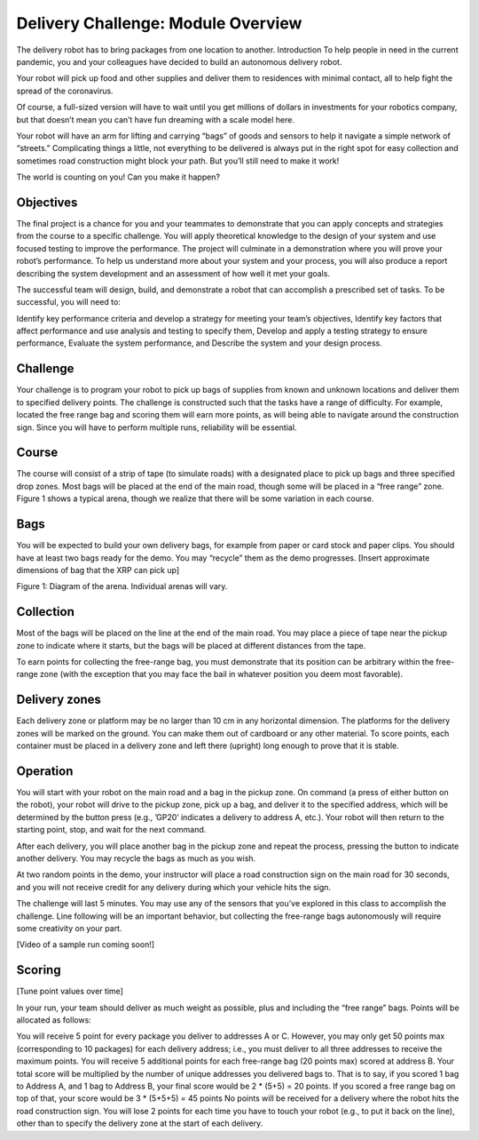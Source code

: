 Delivery Challenge: Module Overview 
===================================

.. image:: deliveryRobotImage.png

The delivery robot has to bring packages from one location to another.
Introduction
To help people in need in the current pandemic, you and your colleagues have decided to build
an autonomous delivery robot.

Your robot will pick up food and other supplies and deliver them to residences with minimal
contact, all to help fight the spread of the coronavirus.

Of course, a full-sized version will have to wait until you get millions of dollars
in investments for your robotics company, but that doesn’t mean you can’t have fun
dreaming with a scale model here.

Your robot will have an arm for lifting and carrying “bags” of goods and sensors to help
it navigate a simple network of “streets.” Complicating things a little, not everything
to be delivered is always put in the right spot for easy collection and sometimes road
construction might block your path. But you’ll still need to make it work!

The world is counting on you! Can you make it happen?

Objectives
----------

The final project is a chance for you and your teammates to demonstrate that you can
apply concepts and strategies from the course to a specific challenge. You will apply
theoretical knowledge to the design of your system and use focused testing to improve
the performance. The project will culminate in a demonstration where you will prove your
robot’s performance. To help us understand more about your system and your process, you
will also produce a report describing the system development and an assessment of how
well it met your goals.

The successful team will design, build, and demonstrate a robot that can accomplish
a prescribed set of tasks. To be successful, you will need to:

Identify key performance criteria and develop a strategy for meeting your team’s objectives,
Identify key factors that affect performance and use analysis and testing to specify them,
Develop and apply a testing strategy to ensure performance,
Evaluate the system performance, and
Describe the system and your design process.

Challenge
---------

Your challenge is to program your robot to pick up bags of supplies from known and unknown
locations and deliver them to specified delivery points. The challenge is constructed such
that the tasks have a range of difficulty. For example, located the free range bag and
scoring them will earn more points, as will being able to navigate around the construction
sign. Since you will have to perform multiple runs, reliability will be essential.

Course
------

The course will consist of a strip of tape (to simulate roads) with a designated place to
pick up bags and three specified drop zones. Most bags will be placed at the end of the
main road, though some will be placed in a “free range” zone. Figure 1 shows a typical
arena, though we realize that there will be some variation in each course.

Bags
----
You will be expected to build your own delivery bags, for example from paper or card
stock and paper clips. You should have at least two bags ready for the demo. You
may “recycle” them as the demo progresses. [Insert approximate dimensions of bag that
the XRP can pick up]

.. image:: deliveryRobotMap.png

Figure 1: Diagram of the arena. Individual arenas will vary.

Collection
----------

Most of the bags will be placed on the line at the end of the main road. You may place
a piece of tape near the pickup zone to indicate where it starts, but the bags will be
placed at different distances from the tape.

To earn points for collecting the free-range bag, you must demonstrate that its position
can be arbitrary within the free-range zone (with the exception that you may face the
bail in whatever position you deem most favorable).

Delivery zones
--------------

Each delivery zone or platform may be no larger than 10 cm in any horizontal dimension.
The platforms for the delivery zones will be marked on the ground. You can make them
out of cardboard or any other material. To score points, each container must be placed in
a delivery zone and left there (upright) long enough to prove that it is stable.

Operation
---------

You will start with your robot on the main road and a bag in the pickup zone. On
command (a press of either button on the robot), your robot will drive to the pickup
zone, pick up a bag, and deliver it to the specified address, which will be determined
by the button press (e.g., ’GP20’ indicates a delivery to address A, etc.). Your robot
will then return to the starting point, stop, and wait for the next command.

After each delivery, you will place another bag in the pickup zone and repeat the
process, pressing the button to indicate another delivery. You may recycle the
bags as much as you wish.

At two random points in the demo, your instructor will place a road construction
sign on the main road for 30 seconds, and you will not receive credit for any delivery
during which your vehicle hits the sign.

The challenge will last 5 minutes. You may use any of the sensors that you’ve explored
in this class to accomplish the challenge. Line following will be an important behavior,
but collecting the free-range bags autonomously will require some creativity on your part.

[Video of a sample run coming soon!]

Scoring
-------

[Tune point values over time]

In your run, your team should deliver as much weight as possible, plus and including the
“free range” bags. Points will be allocated as follows:

You will receive 5 point for every package you deliver to addresses A or C. However, you
may only get 50 points max (corresponding to 10 packages) for each delivery address;
i.e., you must deliver to all three addresses to receive the maximum points.
You will receive 5 additional points for each free-range bag (20 points max) scored
at address B.
Your total score will be multiplied by the number of unique addresses you delivered
bags to. That is to say, if you scored 1 bag to Address A, and 1 bag to Address B, your
final score would be 2 * (5+5) = 20 points. If you scored a free range bag on top of that,
your score would be 3 * (5+5+5) = 45 points
No points will be received for a delivery where the robot hits the road construction sign.
You will lose 2 points for each time you have to touch your robot (e.g., to put it back
on the line), other than to specify the delivery zone at the start of each delivery. 